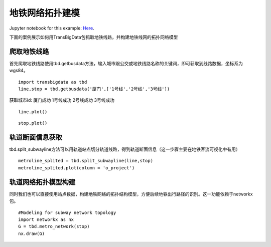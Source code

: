 地铁网络拓扑建模
================

| Jupyter notebook for this example: `Here <https://github.com/ni1o1/transbigdata/blob/main/example/Example%203-Modeling%20for%20subway%20network%20topology.ipynb>`__.

下面的案例展示如何用TransBigData包抓取地铁线路，并构建地铁线网的拓扑网络模型

爬取地铁线路
------------

首先爬取地铁线路使用tbd.getbusdata方法，输入城市跟公交或地铁线路名称的关键词，即可获取到线路数据，坐标系为wgs84。

::

    import transbigdata as tbd
    line,stop = tbd.getbusdata('厦门',['1号线','2号线','3号线'])



获取城市id: 厦门成功
1号线成功
2号线成功
3号线成功


::

    line.plot()








.. image:: output_5_1.png


::

    stop.plot()








.. image:: output_6_1.png


轨道断面信息获取
----------------

tbd.split_subwayline方法可以用轨道站点切分轨道线路，得到轨道断面信息（这一步骤主要在地铁客流可视化中有用）

::

    metroline_splited = tbd.split_subwayline(line,stop)
    metroline_splited.plot(column = 'o_project')





.. image:: output_9_1.png


轨道网络拓扑模型构建
--------------------

同时我们也可以直接使用站点数据，构建地铁网络的拓扑结构模型，方便后续地铁出行路径的识别。这一功能依赖于networkx包。

::

    #Modeling for subway network topology
    import networkx as nx
    G = tbd.metro_network(stop)
    nx.draw(G)



.. image:: output_12_0.png

